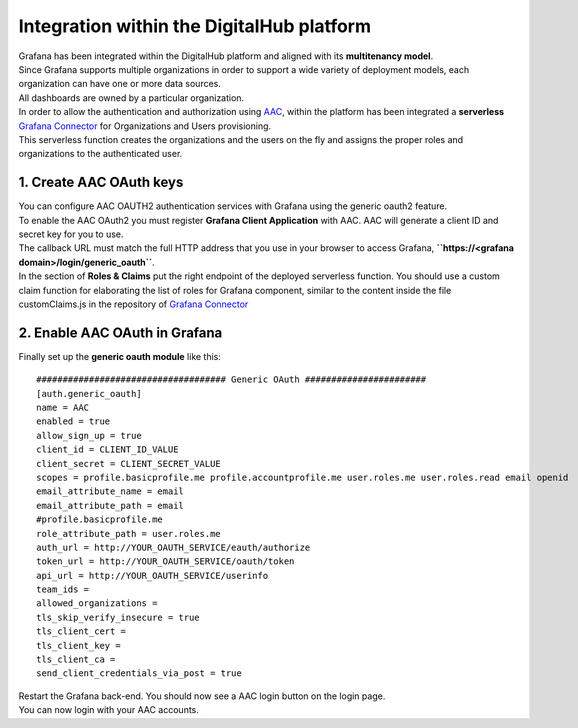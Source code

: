 Integration within the DigitalHub platform
--------------------------------------------

| Grafana has been integrated within the DigitalHub platform and aligned with its **multitenancy model**.
| Since Grafana supports multiple organizations in order to support a wide variety of deployment models, each organization can have one or more data sources.
| All dashboards are owned by a particular organization.

| In order to allow the authentication and authorization using `AAC <https://digitalhub.readthedocs.io/en/latest/docs/service/aac.html>`_, within the platform has been integrated a **serverless** `Grafana Connector <https://github.com/scc-digitalhub/grafana-connector>`_  for Organizations and Users provisioning.
| This serverless function creates the organizations and the users on the fly and assigns the proper roles and organizations to the authenticated user.


.. image:: ../assets/grafana/Grafana_Func_Entities_Provisioning.png
	:width: 400px

1. Create AAC OAuth keys
"""""""""""""""""""""""""""""""""
| You can configure AAC OAUTH2 authentication services with Grafana using the generic oauth2 feature.
| To enable the AAC OAuth2 you must register **Grafana Client Application** with AAC. AAC will generate a client ID and secret key for you to use.
| The callback URL must match the full HTTP address that you use in your browser to access Grafana,  **``https://<grafana domain>/login/generic_oauth``**.
| In the section of **Roles & Claims** put the right endpoint of the deployed serverless function. You should use a custom claim function for elaborating the list of roles for Grafana component, similar to the content inside the file customClaims.js in the repository of `Grafana Connector <https://github.com/scc-digitalhub/grafana-connector>`_

2. Enable AAC OAuth in Grafana
"""""""""""""""""""""""""""""""""
Finally set up the **generic oauth module** like this: ::

		#################################### Generic OAuth #######################
		[auth.generic_oauth]
		name = AAC
		enabled = true
		allow_sign_up = true
		client_id = CLIENT_ID_VALUE
		client_secret = CLIENT_SECRET_VALUE
		scopes = profile.basicprofile.me profile.accountprofile.me user.roles.me user.roles.read email openid
		email_attribute_name = email
		email_attribute_path = email
		#profile.basicprofile.me
		role_attribute_path = user.roles.me
		auth_url = http://YOUR_OAUTH_SERVICE/eauth/authorize
		token_url = http://YOUR_OAUTH_SERVICE/oauth/token
		api_url = http://YOUR_OAUTH_SERVICE/userinfo
		team_ids =
		allowed_organizations =
		tls_skip_verify_insecure = true
		tls_client_cert =
		tls_client_key =
		tls_client_ca =
		send_client_credentials_via_post = true

| Restart the Grafana back-end. You should now see a AAC login button on the login page. 
| You can now login with your AAC accounts.



